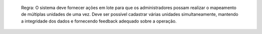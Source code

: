   Regra: O sistema deve fornecer ações em lote para que os administradores possam realizar o mapeamento de múltiplas unidades de uma vez. Deve ser possível cadastrar várias unidades simultaneamente, mantendo a integridade dos dados e fornecendo feedback adequado sobre a operação.
